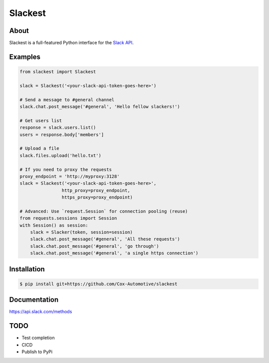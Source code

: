 ========
Slackest
========

About
=====

Slackest is a full-featured Python interface for the `Slack API
<https://api.slack.com/>`_.

Examples
========
.. code-block:: python

    from slackest import Slackest

    slack = Slackest('<your-slack-api-token-goes-here>')

    # Send a message to #general channel
    slack.chat.post_message('#general', 'Hello fellow slackers!')

    # Get users list
    response = slack.users.list()
    users = response.body['members']

    # Upload a file
    slack.files.upload('hello.txt')

    # If you need to proxy the requests
    proxy_endpoint = 'http://myproxy:3128'
    slack = Slackest('<your-slack-api-token-goes-here>',
                    http_proxy=proxy_endpoint,
                    https_proxy=proxy_endpoint)

    # Advanced: Use `request.Session` for connection pooling (reuse)
    from requests.sessions import Session
    with Session() as session:
        slack = Slacker(token, session=session)
        slack.chat.post_message('#general', 'All these requests')
        slack.chat.post_message('#general', 'go through')
        slack.chat.post_message('#general', 'a single https connection')

Installation
============

.. code-block:: bash

    $ pip install git+https://github.com/Cox-Automotive/slackest

Documentation
=============

https://api.slack.com/methods

TODO
====

* Test completion
* CICD
* Publish to PyPi
